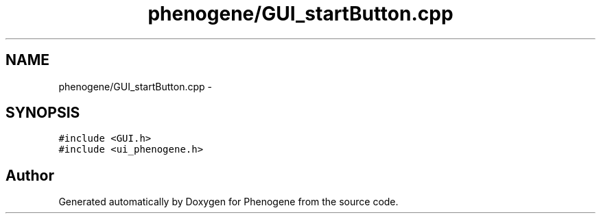 .TH "phenogene/GUI_startButton.cpp" 3 "Fri Jun 21 2013" "Version 1.0" "Phenogene" \" -*- nroff -*-
.ad l
.nh
.SH NAME
phenogene/GUI_startButton.cpp \- 
.SH SYNOPSIS
.br
.PP
\fC#include <GUI\&.h>\fP
.br
\fC#include <ui_phenogene\&.h>\fP
.br

.SH "Author"
.PP 
Generated automatically by Doxygen for Phenogene from the source code\&.
